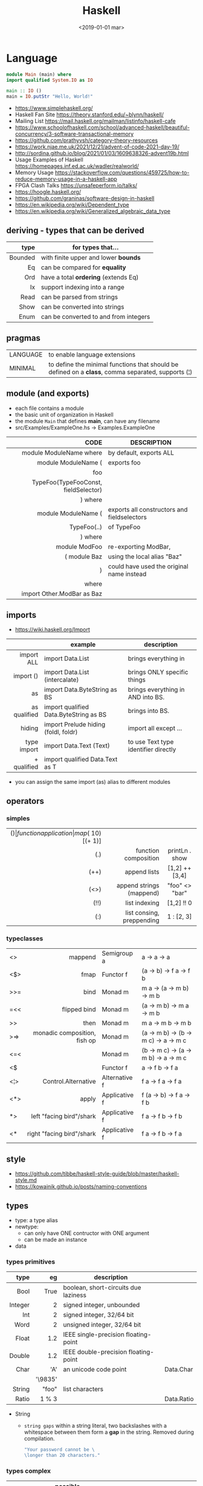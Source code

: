 #+TITLE: Haskell
#+DATE: <2019-01-01 mar>

* Language

#+CMD: $ runhaskell hello-world.hs
#+begin_src haskell
  module Main (main) where
  import qualified System.IO as IO

  main :: IO ()
  main = IO.putStr "Hello, World!"
#+end_src

- https://www.simplehaskell.org/
- Haskell Fan Site https://theory.stanford.edu/~blynn/haskell/
- Mailing List https://mail.haskell.org/mailman/listinfo/haskell-cafe
- https://www.schoolofhaskell.com/school/advanced-haskell/beautiful-concurrency/3-software-transactional-memory
- https://github.com/prathyvsh/category-theory-resources
- https://work.njae.me.uk/2021/12/21/advent-of-code-2021-day-19/
- http://sordina.github.io/blog/2021/01/03/1609638326-advent19b.html
- Usage Examples of Haskell https://homepages.inf.ed.ac.uk/wadler/realworld/
- Memory Usage https://stackoverflow.com/questions/459725/how-to-reduce-memory-usage-in-a-haskell-app
- FPGA Clash Talks https://unsafeperform.io/talks/
- https://hoogle.haskell.org/
- https://github.com/graninas/software-design-in-haskell
- https://en.wikipedia.org/wiki/Dependent_type
- https://en.wikipedia.org/wiki/Generalized_algebraic_data_type

** deriving - types that can be derived
|---------+---------------------------------------|
|     <r> |                                       |
|    type | for types that...                     |
|---------+---------------------------------------|
| Bounded | with finite upper and lower *bounds*  |
|      Eq | can be compared for *equality*        |
|     Ord | have a total *ordering* (extends Eq)  |
|      Ix | support indexing into a range         |
|    Read | can be parsed from strings            |
|    Show | can be converted into strings         |
|    Enum | can be converted to and from integers |
|---------+---------------------------------------|
** pragmas
|----------+----------------------------------------------------------------------------------------------------|
| LANGUAGE | to enable language extensions                                                                      |
| MINIMAL  | to define the minimal functions that should be defined on a *class*, comma separated, supports (¦) |
|----------+----------------------------------------------------------------------------------------------------|
** module (and exports)
- each file contains a module
- the basic unit of organization in Haskell
- the module ~Main~ that defines *main*, can have any filename
- src/Examples/ExampleOne.hs -> Examples.ExampleOne
|--------------------------------------+---------------------------------------------|
|                                  <r> |                                             |
|                                 CODE | DESCRIPTION                                 |
|--------------------------------------+---------------------------------------------|
|              module ModuleName where | by default, exports ALL                     |
|--------------------------------------+---------------------------------------------|
|                  module ModuleName ( | exports foo                                 |
|                                  foo |                                             |
| TypeFoo(TypeFooConst, fieldSelector) |                                             |
|                              ) where |                                             |
|--------------------------------------+---------------------------------------------|
|                  module ModuleName ( | exports all constructors and fieldselectors |
|                          TypeFoo(..) | of TypeFoo                                  |
|                              ) where |                                             |
|--------------------------------------+---------------------------------------------|
|                        module ModFoo | re-exporting ModBar,                        |
|                         ( module Baz | using the local alias "Baz"                 |
|                                    ) | could have used the original name instead   |
|                                where |                                             |
|           import Other.ModBar as Baz |                                             |
|--------------------------------------+---------------------------------------------|
** imports
- https://wiki.haskell.org/Import
|--------------+----------------------------------------+--------------------------------------|
|          <r> |                                        |                                      |
|              | example                                | description                          |
|--------------+----------------------------------------+--------------------------------------|
|   import ALL | import Data.List                       | brings everything in                 |
|    import () | import Data.List (intercalate)         | brings ONLY specific things          |
|           as | import Data.ByteString as BS           | brings everything in AND into BS.    |
| as qualified | import qualified Data.ByteString as BS | brings into BS.                      |
|       hiding | import Prelude hiding (foldl, foldr)   | import all except ...                |
|--------------+----------------------------------------+--------------------------------------|
|  type import | import Data.Text (Text)                | to use Text type identifier directly |
|  + qualified | import qualified Data.Text as T        |                                      |
|--------------+----------------------------------------+--------------------------------------|
- you can assign the same import (as) alias to different modules
** operators
*** simples
|------+---------------------------+--------------------+--------------+-------------------|
|  <r> |                       <r> |        <c>         |     <c>      |        <c>        |
|  ($) |      function application | map ($ 10) [(+ 1)] |              |                   |
|  (.) |      function composition |   printLn . show   |              |                   |
| (++) |              append lists |   [1,2] ++ [3,4]   |              | [a] -> [a] -> [a] |
| (<>) |  append strings (mappend) |   "foo" <> "bar"   |              |  m  -> m   -> m   |
| (!!) |             list indexing |     [1,2] !! 0     |              |                   |
|  (:) | list consing, preppending |     1 : [2, 3]     | [1,2,3] : [] |                   |
|------+---------------------------+--------------------+--------------+-------------------|
*** typeclasses
|-----+------------------------------+---------------+--------------------------------------|
|     |                          <r> |               |                                      |
|-----+------------------------------+---------------+--------------------------------------|
| <>  |                      mappend | Semigroup a   | a -> a -> a                          |
| <$> |                         fmap | Functor f     | (a -> b) -> f a -> f b               |
|-----+------------------------------+---------------+--------------------------------------|
| >>= |                         bind | Monad m       | m a -> (a -> m b) -> m b             |
| =<< |                 flipped bind | Monad m       | (a -> m b) -> m a -> m b             |
| >>  |                         then | Monad m       | m a ->       m b  -> m b             |
| >=> | monadic composition, fish op | Monad m       | (a -> m b) -> (b -> m c) -> a -> m c |
| <=< |                              | Monad m       | (b -> m c) -> (a -> m b) -> a -> m c |
| <$  |                              | Functor f     | a -> f b -> f a                      |
|-----+------------------------------+---------------+--------------------------------------|
| <¦> |          Control.Alternative | Alternative f | f a -> f a -> f a                    |
|-----+------------------------------+---------------+--------------------------------------|
| <*> |                        apply | Applicative f | f (a -> b) -> f a -> f b             |
| *>  |     left "facing bird"/shark | Applicative f | f a        -> f b -> f b             |
| <*  |    right "facing bird"/shark | Applicative f | f a        -> f b -> f a             |
|-----+------------------------------+---------------+--------------------------------------|
#+TBLFM: $1=<<
** style

- https://github.com/tibbe/haskell-style-guide/blob/master/haskell-style.md
- https://kowainik.github.io/posts/naming-conventions

** types

- type: a type alias
- newtype:
  - can only have ONE contructor with ONE argument
  - can be made an instance
- data

*** types primitives
|---------+---------+--------------------------------------+------------|
|     <r> |     <r> |                                      |            |
|    type |      eg | description                          |            |
|---------+---------+--------------------------------------+------------|
|    Bool |    True | boolean, short-circuits due laziness |            |
| Integer |       2 | signed integer, unbounded            |            |
|     Int |       2 | signed integer, 32/64 bit            |            |
|    Word |       2 | unsigned integer, 32/64 bit          |            |
|   Float |     1.2 | IEEE single-precision floating-point |            |
|  Double |     1.2 | IEEE double-precision floating-point |            |
|    Char |     'A' | an unicode code point                | Data.Char  |
|         | '\9835' |                                      |            |
|  String |   "foo" | list characters                      |            |
|   Ratio |   1 % 3 |                                      | Data.Ratio |
|---------+---------+--------------------------------------+------------|

- String
  - =string gaps= within a string literal, two backslashes with a whitespace between them form a *gap* in the string.
    Removed during compilation.
    #+begin_src haskell
      "Your password cannot be \
      \longer than 20 characters."
    #+end_src

*** types complex
|---------------+----------------------------+-------------------+----------------------------------------|
|           <r> |                            |                   |                                        |
|    instancing | possible definition        | name              | description                            |
|---------------+----------------------------+-------------------+----------------------------------------|
|         [1,2] | [Int]                      | (linked) list     |                                        |
|---------------+----------------------------+-------------------+----------------------------------------|
|         "foo" | type A = String            | type alias        |                                        |
|---------------+----------------------------+-------------------+----------------------------------------|
|    0 :¦ [1,2] | data NonEmpty a = a :¦ [a] | non empty list    | Data.List.NonEmpty                     |
|---------------+----------------------------+-------------------+----------------------------------------|
|       A "foo" | newtype A = A String       | type "safe" alias | can have only 1 type                   |
|               |                            |                   | no alternatives                        |
|---------------+----------------------------+-------------------+----------------------------------------|
|       C "foo" | data A a                   | data              | can have >1 type per construct         |
|               | = C String Int             |                   |                                        |
|               | ¦ D a                      |                   | can have alternatives with ¦           |
|---------------+----------------------------+-------------------+----------------------------------------|
|   C {foo = 1} | data A = C { foo :: Int }  | data records      | automatically creates getters          |
|               |                            |                   | avoid clashes by prefixing field names |
|               |                            |                   | syntax to update a field               |
|               |                            |                   | x1 {foo = 2}                           |
|---------------+----------------------------+-------------------+----------------------------------------|
| Tuple 2 "foo" | data Tuple a b = Tuple a b | data tuple        | we are able to plug differen types     |
|    (2, "foo") |                            |                   | polymorphic definition                 |
|---------------+----------------------------+-------------------+----------------------------------------|
|  Left "Hello" | data Either a b            |                   | useful for modeling errors             |
|      Right 17 | = Left a                   |                   | Right = we got what we wanted          |
|               | ¦ Right b                  |                   | Left  = we got an error                |
|---------------+----------------------------+-------------------+----------------------------------------|
- tuples (aka anonymous products)
** Standard Library
- https://packages.ubuntu.com/bionic/amd64/ghc/filelist
*** Prelude.hs functions
https://www.cse.chalmers.se/edu/year/2018/course/TDA452_Functional_Programming/tourofprelude.html#init
|------------+-------------+------------------------------------------------------------------|
|        <r> |     <c>     |                                                                  |
|         fn |   returns   | description                                                      |
|------------+-------------+------------------------------------------------------------------|
|        all |    Bool     |                                                                  |
|        any |    Bool     |                                                                  |
|  concatMap |     [a]     | map + concat                                                     |
|  dropWhile |     [a]     | drops from head while fn is True                                 |
|     filter |     [a]     |                                                                  |
|    uncurry | (a,b) -> c  | takes a fn that takes 2 args, and returns a fn that takes a pair |
|      curry | a -> b -> c | takes a fn that takes a pair, and returns a fn that takes 2 args |
|       flip | b -> a -> c | returns the same function with argumnts flipped                  |
|       fold |  t m -> m   | folds a Foldable+Monoid                                          |
|      foldl |      a      | folds left                                                       |
|     foldl1 |      a      | folds left over NON EMPTY lists                                  |
|      foldr |      a      | folds right                                                      |
|     foldr1 |      a      | folds right over NON EMPTY lists                                 |
|    iterate |     [a]     | returns the infinity list of applying [fn x, fn (fn x),...]      |
|        map |     [b]     |                                                                  |
|       span |  ([a],[a])  | split list into 2 tuple, pivot when fn returns False             |
|      break |  ([a],[a])  | split list into 2 tuple, pivot when fn returns True              |
|  takeWhile |     [a]     | returns elems from head, while fn returns True                   |
|      until |     [a]     | returns elems from head, until fn returns False                  |
|    zipWith |     [c]     | applies a binary function and two list                           |
|------------+-------------+------------------------------------------------------------------|
|     repeat |     [a]     | repeats an infinite in an list, the value provided               |
|  replicate |     [a]     | repeats N-times in a list, the value provided                    |
|------------+-------------+------------------------------------------------------------------|
|     concat |     [a]     | flattens a list of lists                                         |
|       head |      a      | first element on a NON EMPTY list                                |
|       tail |     [a]     | aka cdr                                                          |
|       last |      a      | last element on a NON EMPTY list                                 |
|       init |     [a]     | aka butlast                                                      |
|       sort |     [a]     | sorts in ascending order                                         |
|    reverse |     [a]     | reverse a list                                                   |
|    maximum |      a      | returns max element on a NON EMPTY list                          |
|    minimum |      a      | returns min element on a NON EMPTY list                          |
|     length |     int     |                                                                  |
|       null |    Bool     | true if empty list                                               |
|        and |    Bool     | applied to a list of booleans                                    |
|         or |    Bool     | applied to a list of booleans                                    |
|    product |     int     | aka reduce #'*                                                   |
|        sum |     int     | aka reduce #'+                                                   |
|------------+-------------+------------------------------------------------------------------|
|         ++ |     [a]     | append 2 lists                                                   |
|        zip |   [(a,b)]   | applied to 2 lists, returns a list of pairs                      |
|------------+-------------+------------------------------------------------------------------|
|       elem |    Bool     | aka exists? on list                                              |
|    notElem |    Bool     | aka NOT exists? on list                                          |
|         !! |      a      | indexing a list                                                  |
|    splitAt |  ([a],[a])  | splits at index                                                  |
|       take |      a      | aka subseq 0 N                                                   |
|       drop |     [a]     | aka nthcdr                                                       |
|------------+-------------+------------------------------------------------------------------|
|      lines |  [String]   | split String by new line                                         |
|    unlines |   String    | list of strings into string                                      |
|      words |  [String]   |                                                                  |
|    unwords |   String    |                                                                  |
| digitToInt |     Int     | char to int                                                      |
|        chr |    Char     | takes an integer                                                 |
|        ord |     Int     | ascii code for char                                              |
|    toLower |    Char     |                                                                  |
|    toUpper |    Char     |                                                                  |
|    compare |  Ordering   |                                                                  |
|      error |      a      | takes a string and errors                                        |
|        max |      a      | max between 2 elements                                           |
|       succ |      a      | next value on an Enum, error if last                             |
|       pred |      a      | previous value on an Enum, error if first                        |
|------------+-------------+------------------------------------------------------------------|
|        fst |      a      | first element on a two element tuple                             |
|        snd |      b      | second element on a two element tuple                            |
|------------+-------------+------------------------------------------------------------------|
|      maybe |      b      | applied fn to Maybe value, or the default value provided         |
|------------+-------------+------------------------------------------------------------------|
|      print |    IO ()    | putStrLn . show                                                  |
|    putChar |    IO ()    |                                                                  |
|     putStr |    IO ()    | prints string                                                    |
|       show |   String    |                                                                  |
|------------+-------------+------------------------------------------------------------------|
|    isSpace |    Bool     |                                                                  |
|    isAlpha |    Bool     | if char is alphabetic                                            |
|    isDigit |    Bool     | if char is a number                                              |
|    isLower |    Bool     |                                                                  |
|    isUpper |    Bool     |                                                                  |
|------------+-------------+------------------------------------------------------------------|
|    ceiling |             | smallest integer, not less than argument                         |
|      floor |             | greatest integer, not greater than argument                      |
|      round |             | nearest integer                                                  |
|   truncate |             | drops the fractional part                                        |
|------------+-------------+------------------------------------------------------------------|
|        mod |             |                                                                  |
|       quot |             |                                                                  |
|        rem |             |                                                                  |
|------------+-------------+------------------------------------------------------------------|
|         ** |  Floating   | raises, arguments must be Floating                               |
|          ^ |     Num     | raises, Num by Integral                                          |
|         ^^ | Fractional  | raises, Fractional by Integral                                   |
|------------+-------------+------------------------------------------------------------------|
*** base
- https://hackage.haskell.org/package/base
- https://hackage.haskell.org/package/base/docs/Prelude.html
|-------------------------+-------------------+-----------------------------------------------------------|
|                         |               <r> |                                                           |
| module / description    |                fn |                                                           |
|-------------------------+-------------------+-----------------------------------------------------------|
| [[https://hackage.haskell.org/package/base/docs/Control-Applicative.html][Control.Applicative]]     |                   |                                                           |
| [[https://hackage.haskell.org/package/base/docs/Control-Arrow.html][Control.Arrow]]           |                   |                                                           |
| [[https://hackage.haskell.org/package/base/docs/Control-Category.html][Control.Category]]        |                   |                                                           |
|-------------------------+-------------------+-----------------------------------------------------------|
| [[https://hackage.haskell.org/package/base/docs/Control-Concurrent.html][Control.Concurrent]]      |                   |                                                           |
|                         |            forkIO | IO () -> IO ThreadedId                                    |
|-------------------------+-------------------+-----------------------------------------------------------|
| [[https://hackage.haskell.org/package/base/docs/Control-Concurrent-MVar.html][Control.Concurrent.MVar]] |                   | a synchronization variable (mutex?)                       |
|                         |           newMVar | IO (MVar a)                                               |
|                         |      newEmptyMVar | IO (MVar a)                                               |
|                         |          readMVar | MVar a -> IO a                                            |
|                         |        +takeMVar+ | MVar a -> IO a                                            |
|                         |         +putMvar+ | MVar a -> a -> IO ()                                      |
|                         |       tryReadMVar | MVar a -> IO (Maybe a)                                    |
|                         |       tryTakeMVar | MVar a -> IO (Maybe a)                                    |
|                         |        modifyMVar | MVar a -> (a -> IO (a,b)) -> IO b                         |
|-------------------------+-------------------+-----------------------------------------------------------|
| [[https://hackage.haskell.org/package/base/docs/Control-Concurrent-Chan.html][Control.Concurrent.Chan]] |           newChan | IO (Chan a)                                               |
|                         |         writeChan | Chan a -> a -> IO ()                                      |
|                         |          readChan | Chan a -> IO a                                            |
|-------------------------+-------------------+-----------------------------------------------------------|
| [[https://hackage.haskell.org/package/base/docs/Control-Exception.html][Control.Exception]]       |             catch | Exception e => IO a        -> (e -> IO a) -> IO a         |
|                         |            handle | Exception e => (e -> IO a) -> IO a -> IO a                |
|                         |           ioError | IOError     -> IO a                                       |
|                         |             throw | Exception e => e           -> a                           |
|                         |           throwIO | Exception e => e           -> IO a                        |
| acq,rel,use of resource |           bracket | IO r -> (r -> IO b) -> (r -> IO a) -> IO a                |
|                         |          bracket_ | IO a -> IO b -> IO c -> IO c                              |
|-------------------------+-------------------+-----------------------------------------------------------|
| [[https://hackage.haskell.org/package/base/docs/Control-Exception-Safe.html][Control.Exception.Safe]]  |            tryAny | IO a -> IO (Either SomeException a)                       |
|-------------------------+-------------------+-----------------------------------------------------------|
| [[https://hackage.haskell.org/package/base/docs/Control-Monad.html][Control.Monad]]           |                   |                                                           |
| "flattens" a monad      |              join | Monad m => m (m a) -> m a                                 |
| monadic composition     |               >=> | Monad m => (a -> m b) -> (b -> m c) -> a -> m c           |
|                         |               <=< | Monad m => (b -> m c) -> (a -> m b) -> a -> m c           |
|                         |                <$ | Functor f => a -> f b -> f a                              |
| repeats input IO ()     |           forever | Applicative f            => f a  -> f b                   |
| could take  IO ()       |              when | Applicative f            => Bool -> f () -> f ()          |
|                         |             guard | Alternative f            => Bool -> f ()                  |
| could take [IO ()]      |          sequence | (Monad m, Traversable t) => t (m a) -> m (t a)            |
|                         |         sequence_ | (Monad m, Foldable t)    => t (m a) -> m ()               |
| sequence $ map f        |              mapM | (Monad m, Traversable t) => (a -> m b) -> t a -> m (t b)  |
| same but no return      |             mapM_ | (Monad m, Foldable t   ) => (a -> m b) -> t a -> m ()     |
| flipped mapM            |              forM | (Monad m, Traversable t) => t a -> (a -> m b) -> m (t b)  |
|                         |             forM_ | (Monad m, Foldable t   ) => t a -> (a -> m b) -> m ()     |
| aka fmap                |             liftM | Monad m                  => (a -> b) -> m a -> m b        |
| aka <$> (applicative)   |                ap | Monad m                  => m (a -> b) -> m a -> m b      |
|                         |           filterM | Monad m                  => (a -> m Bool) -> [a] -> m [a] |
|-------------------------+-------------------+-----------------------------------------------------------|
| [[https://hackage.haskell.org/package/base/docs/Control-Monad-IO-Class.html][Control.Monad.IO.Class]]  |            liftIO | IO a -> m a                                               |
| [[https://hackage.haskell.org/package/base/docs/Control-Monad-Fail.html][Control.Monad.Fail]]      |              fail | MonadFail m => String -> m a                              |
| [[https://hackage.haskell.org/package/base/docs/Data-Bifoldable.html][Data.Bifoldable]]         |                   |                                                           |
| [[https://hackage.haskell.org/package/base/docs/Data-Bifoldable1.html][Data.Bifoldable1]]        |                   |                                                           |
| [[https://hackage.haskell.org/package/base/docs/Data-Bifunctor.html][Data.Bifunctor]]          |                   |                                                           |
| [[https://hackage.haskell.org/package/base/docs/Data-Bitraversable.html][Data.Bitraversable]]      |                   |                                                           |
| [[https://hackage.haskell.org/package/base/docs/Data-Bits.html][Data.Bits]]               |                   |                                                           |
| [[https://hackage.haskell.org/package/base/docs/Data-Bool.html][Data.Bool]]               |                   |                                                           |
| [[https://hackage.haskell.org/package/base/docs/Data-Char.html][Data.Char]]               |           isPrint |                                                           |
|                         |               ord | Char -> Int                                               |
|                         |               chr | Int  -> Char                                              |
| [[https://hackage.haskell.org/package/base/docs/Data-Coerce.html][Data.Coerce]]             |                   |                                                           |
| [[https://hackage.haskell.org/package/base/docs/Data-Complex.html][Data.Complex]]            |                   |                                                           |
| [[https://hackage.haskell.org/package/base/docs/Data-Data.html][Data.Data]]               |                   |                                                           |
| [[https://hackage.haskell.org/package/base/docs/Data-Dynamic.html][Data.Dynamic]]            |                   |                                                           |
| [[https://hackage.haskell.org/package/base/docs/Data-Either.html][Data.Either]]             |                   |                                                           |
| [[https://hackage.haskell.org/package/base/docs/Data-Eq.html][Data.Eq]]                 |                   |                                                           |
| [[https://hackage.haskell.org/package/base/docs/Data-Fixed.html][Data.Fixed]]              |                   |                                                           |
| [[https://hackage.haskell.org/package/base/docs/Data-Foldable.html][Data.Foldable]]           |              for_ | (Foldable t, Applicative f) => t a -> (a -> f b) -> f ()  |
| [[https://hackage.haskell.org/package/base/docs/Data-Foldable1.html][Data.Foldable1]]          |                   |                                                           |
| [[https://hackage.haskell.org/package/base/docs/Data-Function.html][Data.Function]]           |                   |                                                           |
| [[https://hackage.haskell.org/package/base/docs/Data-Functor.html][Data.Functor]]            |                   |                                                           |
| [[https://hackage.haskell.org/package/base/docs/Data-IORef.html][Data.IORef]]              |                   |                                                           |
| [[https://hackage.haskell.org/package/base/docs/Data-Int.html][Data.Int]]                |                   | Int8/64                                                   |
| [[https://hackage.haskell.org/package/base/docs/Data-Ix.html][Data.Ix]]                 |                   |                                                           |
| [[https://hackage.haskell.org/package/base/docs/Data-Kind.html][Data.Kind]]               |                   |                                                           |
| [[https://hackage.haskell.org/package/base/docs/Data-List.html][Data.List]]               |                   | permutations splitAt                                      |
|-------------------------+-------------------+-----------------------------------------------------------|
| [[https://hackage.haskell.org/package/base/docs/Data-Maybe.html][Data.Maybe]]              |                   |                                                           |
| apply f, with default b |             maybe | b              -> (a -> b) -> Maybe a -> b                |
|                         |          mapMaybe | (a -> Maybe b) -> [a]      -> [b]                         |
|                         |       listToMaybe | [a]            -> Maybe a                                 |
|                         |       maybeToList | Maybe a        -> [a]                                     |
|-------------------------+-------------------+-----------------------------------------------------------|
| [[https://hackage.haskell.org/package/base/docs/Data-Monoid.html][Data.Monoid]]             |                   |                                                           |
| [[https://hackage.haskell.org/package/base/docs/Data-Ord.html][Data.Ord]]                |                   |                                                           |
| [[https://hackage.haskell.org/package/base/docs/Data-Proxy.html][Data.Proxy]]              |                   |                                                           |
| [[https://hackage.haskell.org/package/base/docs/Data-Ratio.html][Data.Ratio]]              |                   |                                                           |
| [[https://hackage.haskell.org/package/base/docs/Data-STRef.html][Data.STRef]]              |                   |                                                           |
| [[https://hackage.haskell.org/package/base/docs/Data-Semigroup.html][Data.Semigroup]]          |                   |                                                           |
| [[https://hackage.haskell.org/package/base/docs/Data-String.html][Data.String]]             |                   |                                                           |
| [[https://hackage.haskell.org/package/base/docs/Data-Traversable.html][Data.Traversable]]        |                   |                                                           |
| [[https://hackage.haskell.org/package/base/docs/Data-Tuple.html][Data.Tuple]]              |                   |                                                           |
| [[https://hackage.haskell.org/package/base/docs/Data-Typeable.html][Data.Typeable]]           |                   |                                                           |
| [[https://hackage.haskell.org/package/base/docs/Data-Unique.html][Data.Unique]]             |                   |                                                           |
| [[https://hackage.haskell.org/package/base/docs/Data-Version.html][Data.Version]]            |                   |                                                           |
| [[https://hackage.haskell.org/package/base/docs/Data-Void.html][Data.Void]]               |                   |                                                           |
| [[https://hackage.haskell.org/package/base/docs/Data-Word.html][Data.Word]]               |                   |                                                           |
| [[https://hackage.haskell.org/package/base/docs/Foreign.html][Foreign]]                 |                   | interfacing with another programming language             |
| [[https://hackage.haskell.org/package/base/docs/Numeric-Natural.html][Numeric.Natural]]         |           Natural | a type of non negative number                             |
|                         | minusNaturalMaybe | Natural -> Natural -> Maybe Natural                       |
| [[https://hackage.haskell.org/package/base/docs/System-CPUTime.html][System.CPUTime]]          |                   |                                                           |
| [[https://hackage.haskell.org/package/base/docs/System-Console.html][System.Console]]          |                   |                                                           |
| [[https://hackage.haskell.org/package/base/docs/System-Environment.html][System.Environment]]      |           getArgs | IO [String]                                               |
|                         |          withArgs | [String] -> IO a -> IO a                                  |
| [[https://hackage.haskell.org/package/base/docs/System-Exit.html][System.Exit]]             |                   |                                                           |
|                         |                   | data ExitCode = ExitSuccess ¦ ExitFailure Int             |
|                         |          exitWith | ExitCode -> IO a                                          |
| [[https://hackage.haskell.org/package/base/docs/System-Info.html][System.Info]]             |                   |                                                           |
| [[https://hackage.haskell.org/package/base/docs/System-Mem.html][System.Mem]]              |                   |                                                           |
| [[https://hackage.haskell.org/package/base/docs/System-Posix.html][System.Posix]]            |                   |                                                           |
| [[https://hackage.haskell.org/package/base/docs/System-Timeout.html][System.Timeout]]          |                   |                                                           |
| [[https://hackage.haskell.org/package/base/docs/System-IO.html][System.IO]]               |          openFile | FilePath -> IOMode -> IO Handle                           |
|                         |          withFile | FilePath -> IOMode -> (Handle -> IO r) -> IO r            |
|                         |    openBinaryFile | FilePath -> IOMode -> IO Handle                           |
|                         |    hSetBinaryMode | Handle -> Bool -> IO ()                                   |
|                         |            hClose | Handle -> IO ()                                           |
|                         |      hGetContents | Handle -> IO String                                       |
|                         |         hputStrLn | Handle -> IO ()                                           |
|                         |          putStrLn | String -> IO ()                                           |
|                         |            stdout | Handle                                                    |
| [[https://hackage.haskell.org/package/base/docs/System-IO-Error.html][System.IO.Error]]         |         userError | String -> IOError                                         |
| [[https://hackage.haskell.org/package/base/docs/Text-ParserCombinators.html][Text.ParserCombinators]]  |                   |                                                           |
|-------------------------+-------------------+-----------------------------------------------------------|

- Control.Concurrrent.MVar
  |-----------------+----------------------------|
  |             <r> |                            |
  |   MVar problems | due...                     |
  |-----------------+----------------------------|
  | race conditions | forgotten locks            |
  |       deadlocks | inconsistent lock ordering |
  |      corruption | uncaught exceptions        |
  |    lost wakeups | ommited notifications      |
  |-----------------+----------------------------|

- Control.Concurrent.Chan
  - reads block until there is a value to read
  - writes never block

*** non base
https://haskell-containers.readthedocs.io/en/latest/
|------------------+-------------------------------+---------------------------------------------------------------------------------------|
|              <r> |              <c>              | <l>                                                                                   |
|          package |            module             | functions                                                                             |
|------------------+-------------------------------+---------------------------------------------------------------------------------------|
|            [[https://hackage.haskell.org/package/array][array]] |          Data.Array           |                                                                                       |
|       [[https://hackage.haskell.org/package/containers][containers]] |          Data.Graph           |                                                                                       |
|                  |          Data.IntMap          |                                                                                       |
|                  |          Data.IntSet          |                                                                                       |
|                  |           Data.Map            |                                                                                       |
|                  |         Data.Sequence         |                                                                                       |
|                  |           Data.Set            |                                                                                       |
|                  |           Data.Tree           |                                                                                       |
|           [[https://hackage.haskell.org/package/binary][binary]] |          Data.Binary          |                                                                                       |
|       [[https://hackage.haskell.org/package/bytestring][bytestring]] |        Data.ByteString        | efficiently dealing with files                                                        |
|                  |                               | hPut     :: Handle     -> ByteString -> IO ()                                         |
|                  |                               | hGetSome :: Handle     -> Int        -> IO ByteString                                 |
|                  |                               | null     :: ByteString -> Bool                                                        |
|                  |                               | pack     :: [Word8]    -> ByteString                                                  |
|                  |                               | unpack   :: ByteString -> [Word8]                                                     |
|                  |     Data.ByteString.Lazy      | fromStrict toStrict                                                                   |
|                  |     Data.ByteString.Char8     | instead of Word8                                                                      |
|          [[https://hackage.haskell.org/package/deepseq][deepseq]] |        Control.DeepSeq        |                                                                                       |
|        [[https://hackage.haskell.org/package/directory][directory]] |       System.Directory        |                                                                                       |
|                  |                               | getHomeDirectory        :: IO FilePath                                                |
|                  |                               | getCurrentDirectory     :: IO FilePath                                                |
|                  |                               | setCurrentDirectory     :: FilePath -> IO ()                                          |
|                  |                               | getDirectoryContents    :: FilePath -> IO [FilePath]                                  |
|                  |                               | getAppUserDataDirectory :: FilePath -> IO FilePath                                    |
|       [[https://hackage.haskell.org/package/exceptions][exceptions]] |      Control.Monad.Catch      |                                                                                       |
|         [[https://hackage.haskell.org/package/filepath][filepath]] |        System.FilePath        |                                                                                       |
|                  |         System.OsPath         |                                                                                       |
|                  |        System.OsString        |                                                                                       |
|        [[https://hackage.haskell.org/package/haskeline][haskeline]] |        System.Console         |                                                                                       |
|            [[https://hackage.haskell.org/package/hoopl][hoopl]] |        Compiler.Hoopl         |                                                                                       |
|              [[https://hackage.haskell.org/package/hpc][hpc]] |           Trace.Hpc           |                                                                                       |
|      [[https://hackage.haskell.org/package/integer-gmp][integer-gmp]] |        GHC.Integer.GMP        |                                                                                       |
|         [[https://hackage.haskell.org/package/libiserv][libiserv]] |                               |                                                                                       |
|              [[https://hackage.haskell.org/package/mtl][mtl]] |      Control.Monad.Accum      |                                                                                       |
|                  |      Control.Monad.Cont       |                                                                                       |
|                  |     Control.Monad.Except      |                                                                                       |
|                  |    Control.Monad.Identity     |                                                                                       |
|                  |       Control.Monad.RWS       |                                                                                       |
|                  |     Control.Monad.Reader      |                                                                                       |
|                  |     Control.Monad.Select      |                                                                                       |
|                  |      Control.Monad.State      |                                                                                       |
|                  |      Control.Monad.Trans      |                                                                                       |
|                  |     Control.Monad.Writer      |                                                                                       |
|          [[https://hackage.haskell.org/package/network][network]] |        Network.Socket         | socket :: Family -> SocketType -> ProtocolNumber -> IO Socket                         |
|                  |                               | getAddrInfo :: Maybe AddrInfo -> Maybe HostName -> Maybe ServiceName -> IO [AddrInfo] |
|                  |                               | tupleToHostAddress :: (Word8,Word8,Word8,Word8) -> HostAddress                        |
|                  |                               | connect         :: Socket -> SockAddr -> IO ()                                        |
|                  |                               | gracefulClose   :: Socket -> Int -> IO ()                                             |
|                  |                               | setSocketOption :: Socket -> SocketOption -> Int -> IO ()                             |
|                  |   Network.Socket.ByteString   |                                                                                       |
|                  |                               | sendAll         :: Socket -> ByteString -> IO ()                                      |
|                  |                               | recv            :: Socket -> Int -> IO ByteString                                     |
|           [[https://hackage.haskell.org/package/parsec][parsec]] |          Text.Parsec          |                                                                                       |
|                  | Text.ParserCombinators.Parsec |                                                                                       |
|           [[https://hackage.haskell.org/package/pretty][pretty]] |       Text.PrettyPrint        |                                                                                       |
|          [[https://hackage.haskell.org/package/process][process]] |          System.Cmd           |                                                                                       |
|                  |        System.Process         |                                                                                       |
|                  |                               | rawSystem :: String -> [String] -> IO GHC.IO.Exception.ExitCode                       |
|         [[https://hackage.haskell.org/package/terminfo][terminfo]] |    System.Console.Terminfo    |                                                                                       |
| [[https://hackage.haskell.org/package/template-haskell][template-haskell]] |      Language.Haskell.TH      |                                                                                       |
|------------------+-------------------------------+---------------------------------------------------------------------------------------|
|             [[https://hackage.haskell.org/package/text][text]] |           Data.Text           | efficient/strict String unicode++                                                     |
|                  |                               | pack      :: String -> Text                                                           |
|                  |                               | unpack    :: Text -> String                                                           |
|                  |                               | hGetChunk :: Handle -> IO Text                                                        |
|                  |                               | hGetLine                                                                              |
|                  |                               | null      :: Text -> Bool                                                             |
|                  |                               | uncons    :: Text -> Maybe (Char, Text)                                               |
|                  |                               | unsnoc    :: Text -> Maybe (Text, Char)                                               |
|                  |                               | snoc      :: Text -> Char -> Text                                                     |
|                  |                               | cons      :: Char -> Text -> Text                                                     |
|                  |         Data.Text.IO          | hPutStrLn :: Handle -> Text -> IO ()                                                  |
|                  |      Data.Text.Encoding       | d/encodeUtf8 - to/from ByteString                                                     |
|------------------+-------------------------------+---------------------------------------------------------------------------------------|
|             [[https://hackage.haskell.org/package/time][time]] |           Data.Time           |                                                                                       |
|                  |        [[https://hackage.haskell.org/package/time/docs/Data-Time-Clock.html][Date.Time.Clock]]        | for UTC and UT1                                                                       |
|                  |     [[https://hackage.haskell.org/package/time/docs/Data-Time-Clock-POSIX.html][Date.Time.Clock.Posix]]     |                                                                                       |
|                  |    [[https://hackage.haskell.org/package/time/docs/Data-Time-Clock-System.html][Date.Time.Clock.System]]     |                                                                                       |
|                  |      [[https://hackage.haskell.org/package/time/docs/Data-Time-LocalTime.html][Data.Time.LocalTime]]      |                                                                                       |
|                  |      [[https://hackage.haskell.org/package/time/docs/Data-Time-Calendar.html][Date.Time.Calendar]]       |                                                                                       |
|                  |       [[https://hackage.haskell.org/package/time/docs/Data-Time-Format.html][Date.Time.Format]]        | unix-style formatting                                                                 |
|------------------+-------------------------------+---------------------------------------------------------------------------------------|
|     [[https://hackage.haskell.org/package/transformers][transformers]] |      Control.Monad.Trans      |                                                                                       |
|------------------+-------------------------------+---------------------------------------------------------------------------------------|
|              [[https://hackage.haskell.org/package/stm][stm]] |                               | [[https://www.youtube.com/watch?v=2lll2VbX8Vc][transactional memory]] (optimistic acquisition, pessimist commit)                       |
|                  |    [[https://hackage.haskell.org/package/stm/docs/Control-Concurrent-STM.html][Control.Concurrent.STM]]     |                                                                                       |
|                  |  [[https://hackage.haskell.org/package/stm/docs/Control-Concurrent-STM-TVar.html][Control.Concurrent.STM.TVar]]  | aka Transactional Variable                                                            |
|                  |                               | newTVar     :: a      -> STM (TVar a)                                                 |
|                  |                               | readTVar    :: TVar a -> STM a                                                        |
|                  |                               | writeTVar   :: TVar a -> a -> STM ()                                                  |
|                  |                               | modifyTVar  :: TVar a -> (a -> a) -> STM ()                                           |
|                  |                               | modifyTVar' :: TVar a -> (a -> a) -> STM ()                                           |
|                  |       [[https://hackage.haskell.org/package/stm/docs/Control-Monad-STM.html][Control.Monad.STM]]       | atomically  :: STM a  -> IO a                                                         |
|                  |                               | orElse      :: STM a  -> STM a -> STM a                                               |
|                  |                               | check       :: Bool   -> STM ()                                                       |
|                  |                               | retry       :: STM a                                                                  |
|                  |                               | throwSTM    :: Exception e => e     -> STM a                                          |
|                  |                               | catchSTM    :: Exception e => STM a -> (e -> STM a) -> STM a                          |
|------------------+-------------------------------+---------------------------------------------------------------------------------------|
|             [[https://hackage.haskell.org/package/unix][unix]] |         System.Posix          |                                                                                       |
|            [[https://hackage.haskell.org/package/xhtml][xhtml]] |          Text.XHtml           |                                                                                       |
|------------------+-------------------------------+---------------------------------------------------------------------------------------|
- stm
  - STM type is abstract
  - STM actions cannot be interleaved with IO actions
** typeclasses

[[https://www.adit.io/imgs/functors/recap.png]]

- Type Variable
  - a,b = is the free-variable
  - e   = for environment
  - m   = monad
  - f   = function
- A type can have _at most_ ONE instance of a typeclass.
- In Haskell, a ~Monad~ must be a unary *type constructor*.
  - aka kind of "* -> *"
- https://www.adit.io/posts/2013-04-17-functors,_applicatives,_and_monads_in_pictures.html#monads
- https://wiki.haskell.org/All_About_Monads
- https://learnyouahaskell.com/a-fistful-of-monads

*** lift(s)

- liftM (aka monadic fmap, bind??) =Control.Monad=
  #+begin_src haskell
    liftM :: Monad m => (a -> b) -> m a -> m b
  #+end_src
- liftIO - =Control.Monad.IO.Class=
  #+begin_src haskell
    class (Monad m) => MonadIO m where -- aka any Monad that an IO can be lifted INTO
      liftIO :: IO a -> m a
  #+end_src
- liftA2 - =Control.Applicative=
  - apply a function between several functor values
  - aka takes a normal binary function and promotes it to a function that operates on two applicatives
  #+begin_src haskell
    liftA2 :: (Applicative f) => (a -> b -> c) -> (f a -> f b -> f c)
    liftA2 f a b = f <$> a <*> b
  #+end_src

*** do

- When to use (>>=) and when use do?
  1) if it seems like you're writing way *Too Many Lambdas* use ~do~
  2) *Too many variables* that get introduced on one line, only to get used on the next, use (>>=)
  3) Or use both
     #+begin_src haskell
       do
         x1 <- a1 >>= f1 >>= f2
         x2 <- a2 >>= f3 >>= f4
         f5 x1 x2
     #+end_src

*** Shipped
|-------------+--------------------+-------------------------------------------+--------------------------------------------------------|
|         <r> |        <c>         |                                           |                                                        |
|             |      MINIMAL       | description                               | extras                                                 |
|-------------+--------------------+-------------------------------------------+--------------------------------------------------------|
|    Foldable |   foldr foldMap    | data structure that can be folded         | foldr foldl null length sum product maximum minim elem |
|        Show |        show        | conversion of values to readable String's |                                                        |
|          Eq |     (==) (=/)      | equality and inequality                   |                                                        |
|         Ord |    compare (<=)    |                                           | max min < > <= >=                                      |
|        Enum |  toEnum, fromEnum  | can be enumerated by the *Int* value      | [Foo..Bar]                                             |
|     Bounded | minBound, maxBound | with minimum and maximum bounds           |                                                        |
|     Functor |     fmap (<$>)     | can be mapped over                        |                                                        |
|   Semigroup |        (<>)        | associative binary op                     | sconcat stimes                                         |
|      Monoid |       mempty       | associative binary op with identity       | mconcat mappend (<>)                                   |
| Applicative |     pure (<*>)     | a functor, sequence and combine ops       |                                                        |
|       Monad |     bind (>>=)     |                                           | do (=<<)                                               |
|    IsString |     fromString     | OverloadedStrings implicitly runs it      | -                                                      |
|-------------+--------------------+-------------------------------------------+--------------------------------------------------------|
- =IsString= defined in Data.String
- =Show=
  - exists for the sake of GHCi and for testing, not for real use in applications
  - we recommend never allowing the behavior of your program to depend on the ~show~ function

**** definitions

#+begin_src haskell
  class Eq a where
    (==) :: a -> a -> Bool

  class Monoid a where
    mempty  :: a           -- neutral element
    mappend :: a -> a -> a -- associative binary operation
    mconcat :: [a] -> a

  class Semigroup a where
    (<>) :: a -> a -> a
  class Semigroup a => Monoid a where ... -- since GHC 8.4

  class Functor f where
    fmap :: (a -> b) -> f a -> f b

  class (Functor f) => Applicative f where -- class constraint
    pure  :: a -> f a
    (<*>) :: f (a -> b) -> f a -> f b -- (ME: apply a wrapped function to a wrapped value)

  class Foldable t where
    foldMap :: Monoid m => (a -> m) -> t a -> m
    foldr   :: (a -> b -> b) -> b -> t a -> b
    fold    :: Monoid m => t m -> m
    foldr'  :: (a -> b -> b) -> b -> t a -> b
    foldl   :: (a -> b -> a) -> a -> t b -> a
    foldl'  :: (a -> b -> a) -> a -> t b -> a
    foldr1  :: (a -> a -> a) -> t a -> a
    foldl1  :: (a -> a -> a) -> t a -> a

  class Monad m where -- 🪠
    (>>=) :: m a -> (a -> m b) -> m b -- (ME: apply a function that returns a wrapped value to a wrapped value)

  class IsString a where
    fromString :: String -> a
#+end_src

*** Declaring

#+begin_src haskell
  class Eq a where -- name=Eq - type_variable=a -- posible class constraint goes here, after class, before =>
    (==), (/=) :: a -> a -> Bool -- they share the same signature
    {-# INLINE (/=) #-} -- GHC pragma to define inline methods?
    {-# INLINE (==) #-}
    x /= y = not (x == y) -- default implementation
    x == y = not (x /= y)
    {-# MINIMAL (==) | (/=) #-} -- minimal complete definition, either
#+end_src


* Codebases

- https://lotz84.github.io/haskellbyexample/
- 30:00  Haskell The Legend of DSLs - Alejandro Serrano | ZuriHac 2022 https://www.youtube.com/watch?v=kdkWhtpX1BA
- Haskell Adventures in IO - Alejandro Serrano | ZuriHac 2022  https://www.youtube.com/watch?v=Gt6OeWxkcEI
- Sonic 2 https://www.youtube.com/playlist?list=PLly9WMAVMrazvDoyEu9rM7v5IZJ6Hp91u
- https://learn-haskell.blog/
- https://howistart.org/posts/haskell/1/
- Silly job interview questions in Haskell https://chrispenner.ca/posts/interview
- Beating C with 80 lines of Haskell: wc
  - article https://chrispenner.ca/posts/wc
  - source https://github.com/ChrisPenner/wc
  - TODO: concurrency...
- https://wiki.haskell.org/Implement_a_chat_server
- https://wiki.haskell.org/Roll_your_own_IRC_bot
- http://stefan.saasen.me/articles/git-clone-in-haskell-from-the-bottom-up/
- https://github.com/jwiegley/git-all/blob/master/Main.hs
- shell like library https://github.com/luke-clifton/shh
- https://github.com/omelkonian/AlgoRhythm (music)
- Project
  https://github.com/reanimate/reanimate
  https://github.com/xmonad/xmonad
- exercises https://github.com/effectfully-ou/haskell-challenges
- https://github.com/jappeace/cut-the-crap/
  ffmpeg based, cut video silences
- A Haskell library that simplifies access to remote data, such as databases or web-based services.
  - source https://github.com/facebook/Haxl
  - they created ApplicativeDo extension
- 2012 game https://github.com/nikki-and-the-robots/nikki
- dead game studio https://github.com/keera-studios

* Snippets

** yes

https://theory.stanford.edu/~blynn/c2go/
#+begin_src haskell
import Control.Monad
import System.Environment

main :: IO ()
main =
  getArgs >>= forever . putStrLn . f
  where
    f [] = "y"
    f xs = unwords xs
#+end_src

** reading a file + system + aeson

https://haskell-works.github.io/posts/2018-07-25-problem-of-parsing-large-datasets.html

#+begin_src haskell
import Control.Monad
import Data.Aeson
import GHC.Stats
import System.Posix.Process
import System.Process

import qualified Data.ByteString.Lazy as BS
import qualified System.Environment   as IO

main :: IO ()
main = do
  pid <- getProcessID
  (filename:_) <- IO.getArgs
  bs <- BS.readFile filename
  let !maybeJson = decode bs :: Maybe Value

  system $ "ps aux | grep " <> show pid <> " | grep -v grep"

  forM_ maybeJson $ \_ ->
    putStrLn "Done"
#+end_src
